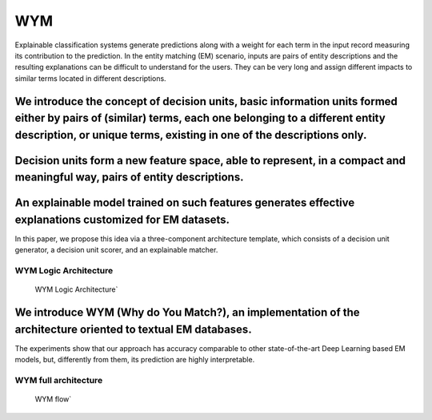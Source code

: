 WYM
===

Explainable classification systems generate predictions along with a
weight for each term in the input record measuring its contribution to
the prediction. In the entity matching (EM) scenario, inputs are pairs
of entity descriptions and the resulting explanations can be difficult
to understand for the users. They can be very long and assign different
impacts to similar terms located in different descriptions.

We introduce the concept of decision units, basic information units formed either by pairs of (similar) terms, each one belonging to a different entity description, or unique terms, existing in one of the descriptions only.
^^^^^^^^^^^^^^^^^^^^^^^^^^^^^^^^^^^^^^^^^^^^^^^^^^^^^^^^^^^^^^^^^^^^^^^^^^^^^^^^^^^^^^^^^^^^^^^^^^^^^^^^^^^^^^^^^^^^^^^^^^^^^^^^^^^^^^^^^^^^^^^^^^^^^^^^^^^^^^^^^^^^^^^^^^^^^^^^^^^^^^^^^^^^^^^^^^^^^^^^^^^^^^^^^^^^^^^^^^^^^^^

Decision units form a new feature space, able to represent, in a compact and meaningful way, pairs of entity descriptions.
^^^^^^^^^^^^^^^^^^^^^^^^^^^^^^^^^^^^^^^^^^^^^^^^^^^^^^^^^^^^^^^^^^^^^^^^^^^^^^^^^^^^^^^^^^^^^^^^^^^^^^^^^^^^^^^^^^^^^^^^^^

An explainable model trained on such features generates effective explanations customized for EM datasets.
^^^^^^^^^^^^^^^^^^^^^^^^^^^^^^^^^^^^^^^^^^^^^^^^^^^^^^^^^^^^^^^^^^^^^^^^^^^^^^^^^^^^^^^^^^^^^^^^^^^^^^^^^^

In this paper, we propose this idea via a three-component architecture
template, which consists of a decision unit generator, a decision unit
scorer, and an explainable matcher.

WYM Logic Architecture
~~~~~~~~~~~~~~~~~~~~~~

.. figure:: LogicArchitecture.svg
   :alt: WYM Logic Architecture\`

   WYM Logic Architecture\`

We introduce WYM (Why do You Match?), an implementation of the architecture oriented to textual EM databases.
^^^^^^^^^^^^^^^^^^^^^^^^^^^^^^^^^^^^^^^^^^^^^^^^^^^^^^^^^^^^^^^^^^^^^^^^^^^^^^^^^^^^^^^^^^^^^^^^^^^^^^^^^^^^^

The experiments show that our approach has accuracy comparable to other
state-of-the-art Deep Learning based EM models, but, differently from
them, its prediction are highly interpretable.

WYM full architecture
~~~~~~~~~~~~~~~~~~~~~

.. figure:: Architecture.svg
   :alt: WYM flow\`

   WYM flow\`
